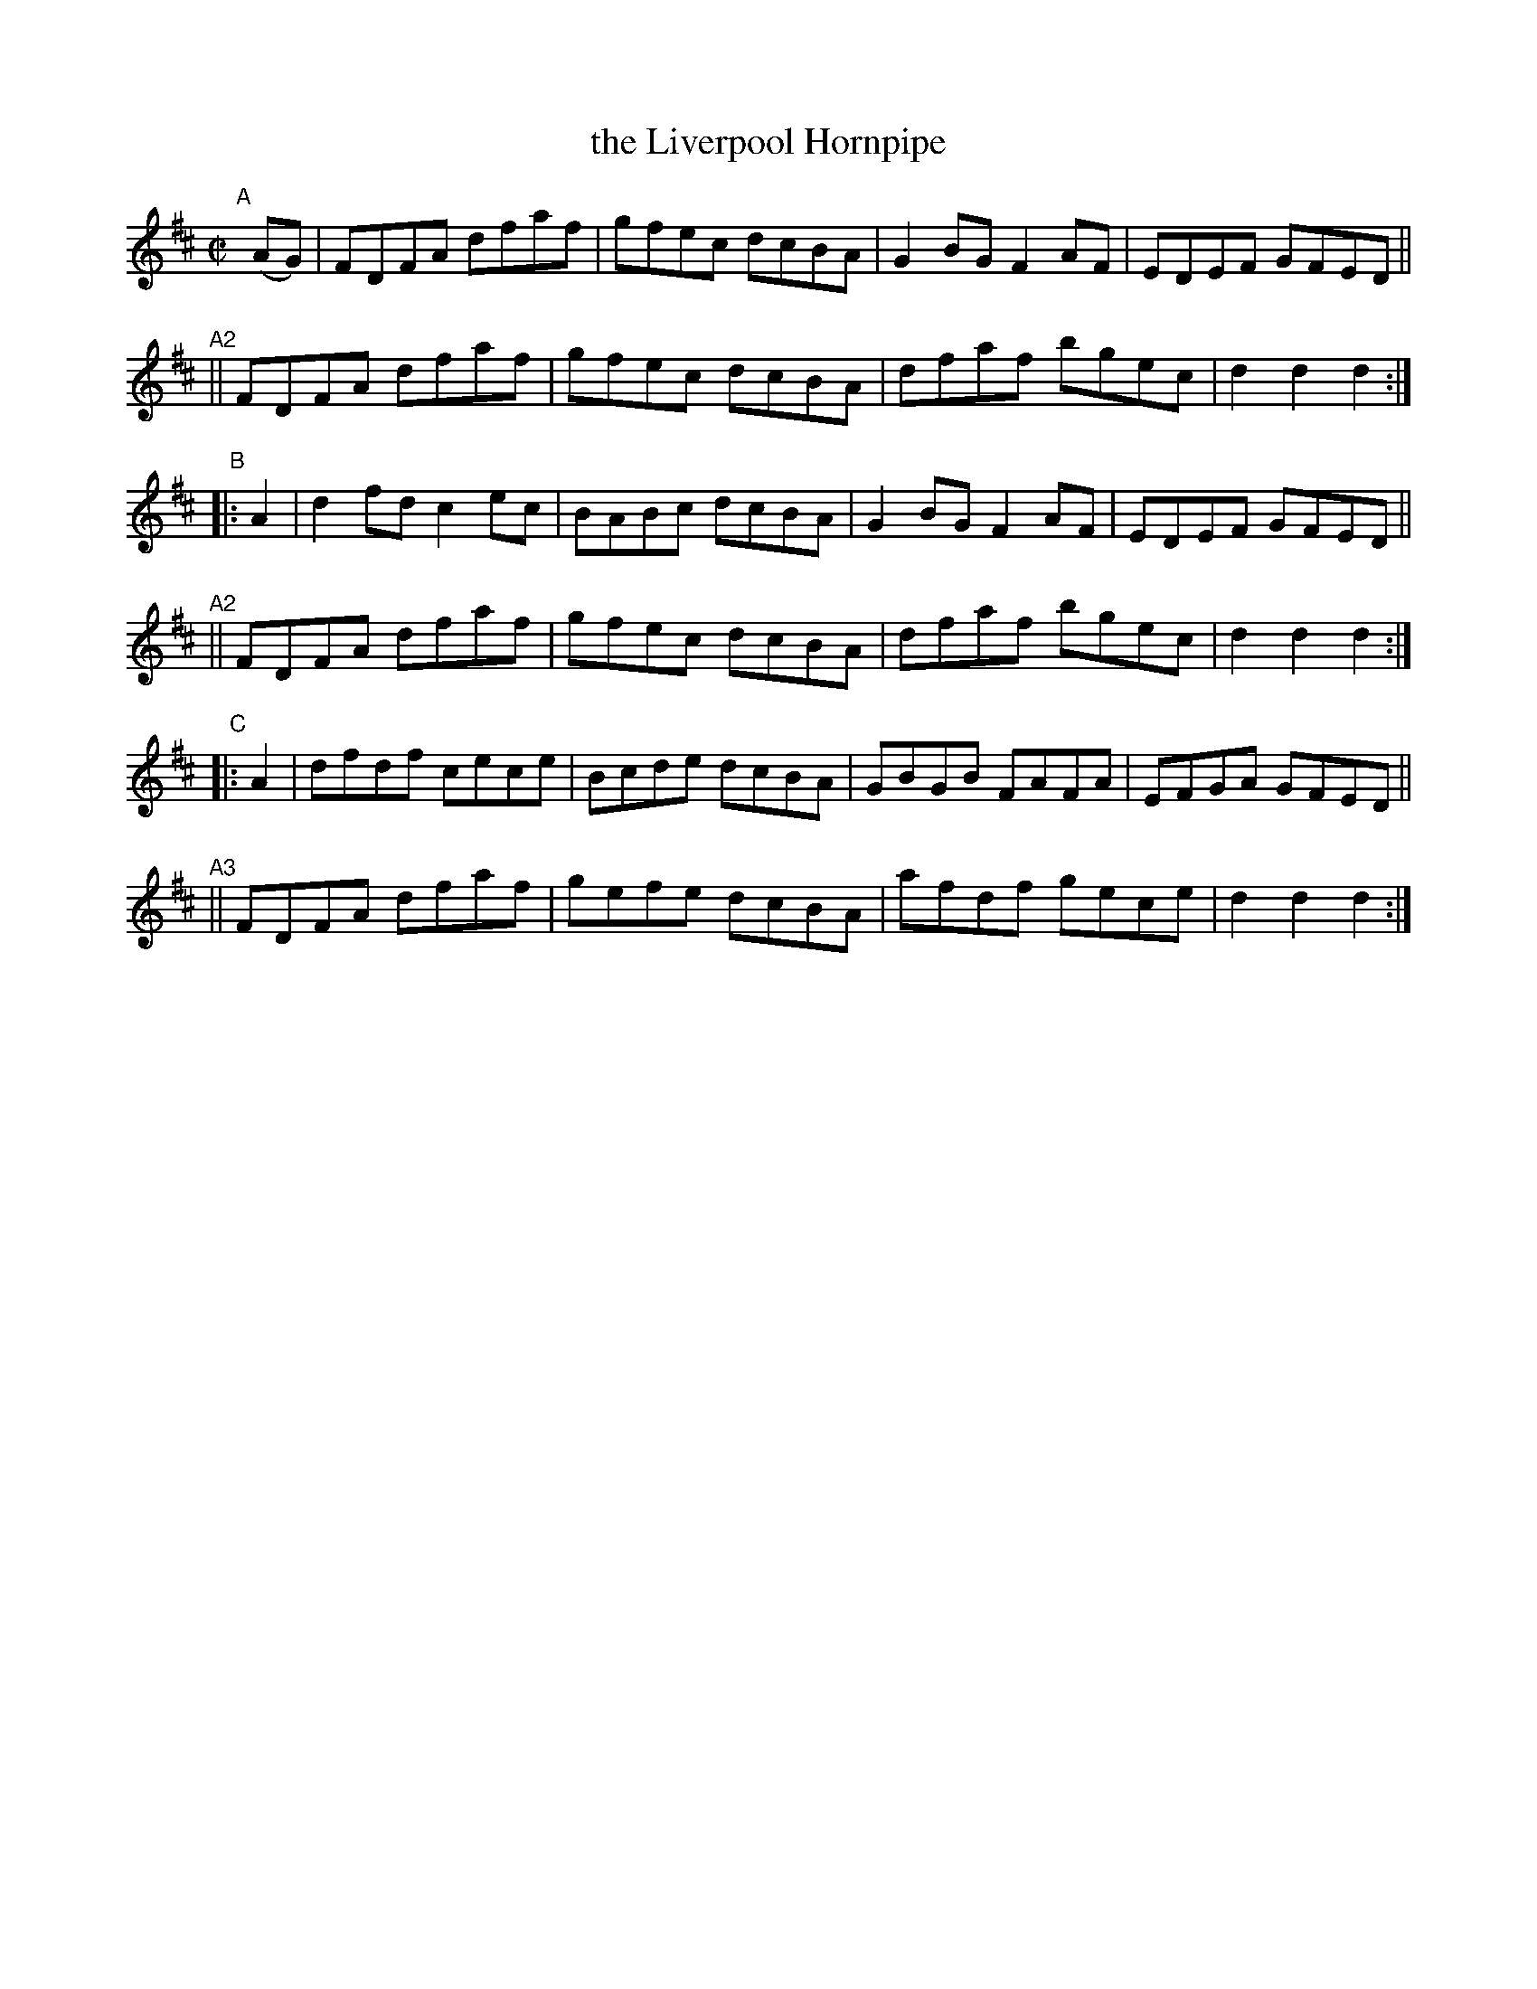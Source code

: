 X: 816
T: the Liverpool Hornpipe
%T: crannciuil li\.berpuil
R: hornpipe
%S: s:6 b:24(4+4)x3
B: Francis O'Neill: "The Dance Music of Ireland" (1907) #816
Z: Frank Nordberg - http://www.musicaviva.com
F: http://www.musicaviva.com/abc/tunes/ireland/oneill-1001/0816/oneill-1001-0816-1.abc
M: C|
L: 1/8
K: D
"^A"[|] (AG) |\
FDFA dfaf | gfec dcBA | G2BG F2AF | EDEF GFED ||
"^A2"||\
FDFA dfaf | gfec dcBA | dfaf bgec | d2d2 d2 :|
"^B"|: A2 |\
d2fd c2ec | BABc dcBA | G2BG F2AF | EDEF GFED ||
"^A2"||\
FDFA dfaf | gfec dcBA | dfaf bgec | d2d2 d2 :|
"^C"|: A2 |\
dfdf cece | Bcde dcBA | GBGB FAFA | EFGA GFED ||
"^A3"||\
FDFA dfaf | gefe dcBA | afdf gece | d2d2 d2 :|
